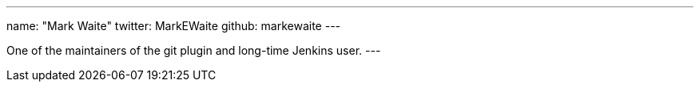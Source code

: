 ---
name: "Mark Waite"
twitter: MarkEWaite
github: markewaite
---

One of the maintainers of the git plugin and long-time Jenkins user.
---
